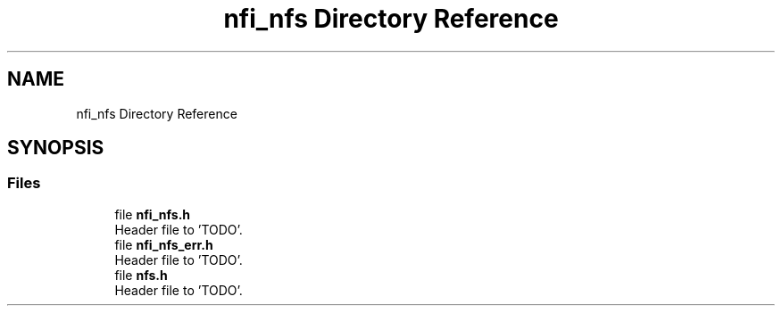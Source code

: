 .TH "nfi_nfs Directory Reference" 3 "Wed May 24 2023" "Version Expand version 1.0r5" "Expand" \" -*- nroff -*-
.ad l
.nh
.SH NAME
nfi_nfs Directory Reference
.SH SYNOPSIS
.br
.PP
.SS "Files"

.in +1c
.ti -1c
.RI "file \fBnfi_nfs\&.h\fP"
.br
.RI "Header file to 'TODO'\&. "
.ti -1c
.RI "file \fBnfi_nfs_err\&.h\fP"
.br
.RI "Header file to 'TODO'\&. "
.ti -1c
.RI "file \fBnfs\&.h\fP"
.br
.RI "Header file to 'TODO'\&. "
.in -1c
